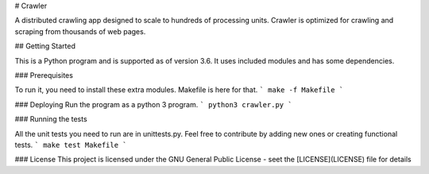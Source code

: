 # Crawler


A distributed crawling app designed to scale to hundreds of processing units.
Crawler is optimized for crawling and scraping from thousands of web pages.


## Getting Started

This is a Python program and is supported as of version 3.6. It uses included modules and has some dependencies.

### Prerequisites

To run it, you need to install these extra modules. Makefile is here for that.
```
make -f Makefile
```

### Deploying
Run the program as a python 3 program.
```
python3 crawler.py
```

### Running the tests

All the unit tests you need to run are in unittests.py. Feel free to contribute by adding new ones or creating functional tests.
```
make test Makefile
```

### License
This project is licensed under the GNU General Public License - seet the [LICENSE](LICENSE) file for details
